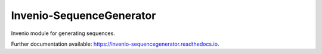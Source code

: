..
    This file is part of Invenio.
    Copyright (C) 2015-2018 CERN.

    Invenio is free software; you can redistribute it and/or modify it
    under the terms of the MIT License; see LICENSE file for more details.


===========================
 Invenio-SequenceGenerator
===========================

.. image:: https://github.com/inveniosoftware/invenio-sequencegenerator/workflows/CI/badge.svg
        :target: https://github.com/inveniosoftware/invenio-sequencegenerator/actions?query=workflow%3ACI

.. image:: https://img.shields.io/coveralls/inveniosoftware/invenio-sequencegenerator.svg
        :target: https://coveralls.io/r/inveniosoftware/invenio-sequencegenerator

.. image:: https://img.shields.io/pypi/v/invenio-sequencegenerator.svg
        :target: https://pypi.org/pypi/invenio-sequencegenerator


Invenio module for generating sequences.

Further documentation available: https://invenio-sequencegenerator.readthedocs.io.
